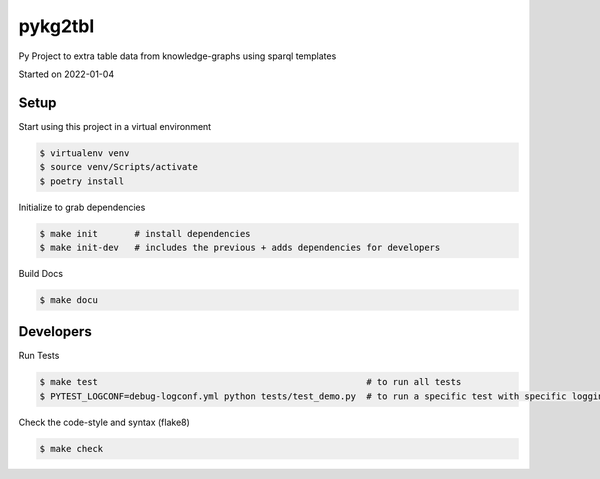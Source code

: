 pykg2tbl
===================================

Py Project to extra table data from knowledge-graphs using sparql templates

Started on 2022-01-04

Setup
-----
Start using this project in a virtual environment

.. code-block:: bash

    $ virtualenv venv
    $ source venv/Scripts/activate
    $ poetry install

Initialize to grab dependencies

.. code-block:: bash

    $ make init       # install dependencies
    $ make init-dev   # includes the previous + adds dependencies for developers

Build Docs

.. code-block:: bash

    $ make docu



Developers
----------

Run Tests

.. code-block:: bash

    $ make test                                                   # to run all tests
    $ PYTEST_LOGCONF=debug-logconf.yml python tests/test_demo.py  # to run a specific test with specific logging


Check the code-style and syntax (flake8)

.. code-block:: bash

    $ make check
